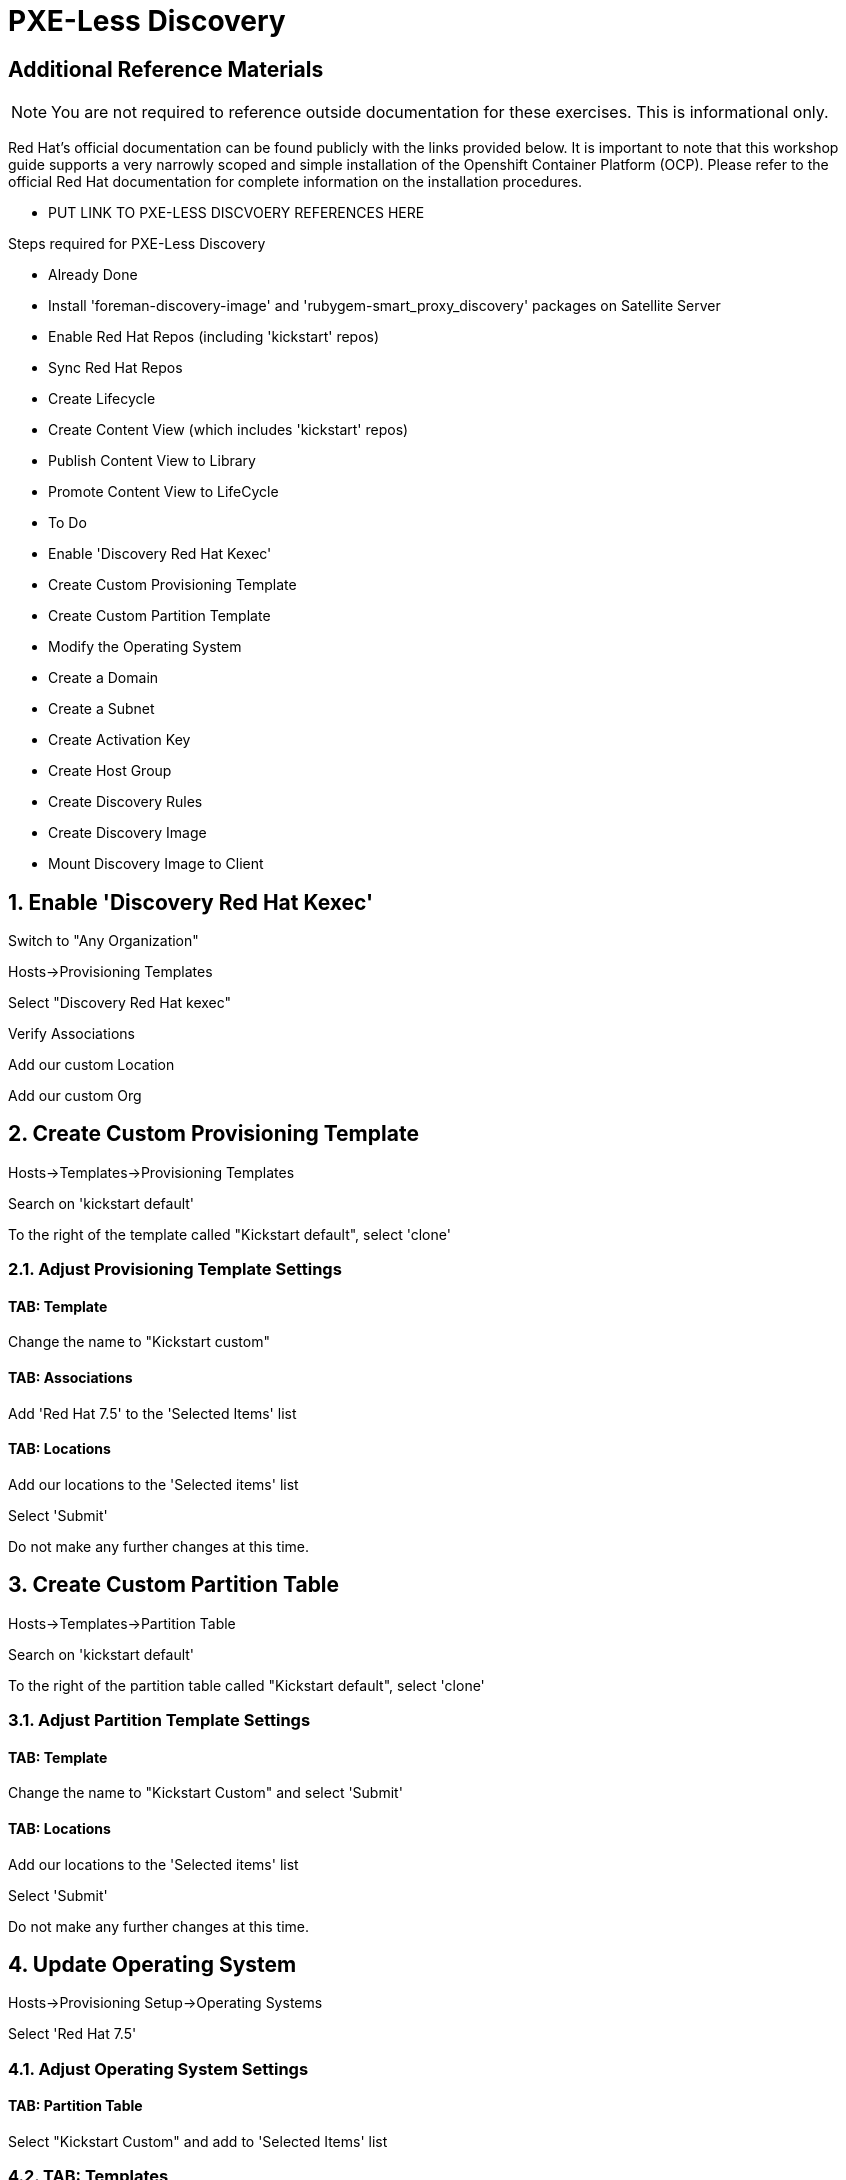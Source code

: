 :sectnums:
:sectnumlevels: 2
ifdef::env-github[]
:tip-caption: :bulb:
:note-caption: :information_source:
:important-caption: :heavy_exclamation_mark:
:caution-caption: :fire:
:warning-caption: :warning:
endif::[]

= PXE-Less Discovery

[discrete]
== Additional Reference Materials

NOTE: You are not required to reference outside documentation for these exercises.  This is informational only.

Red Hat's official documentation can be found publicly with the links provided below.  It is important to note that this workshop guide supports a very narrowly scoped and simple installation of the Openshift Container Platform (OCP).  Please refer to the official Red Hat documentation for complete information on the installation procedures.


    * PUT LINK TO PXE-LESS DISCVOERY REFERENCES HERE

Steps required for PXE-Less Discovery

  * Already Done
    * Install 'foreman-discovery-image' and 'rubygem-smart_proxy_discovery' packages on Satellite Server
    * Enable Red Hat Repos (including 'kickstart' repos)
    * Sync Red Hat Repos
    * Create Lifecycle
    * Create Content View (which includes 'kickstart' repos)
    * Publish Content View to Library
    * Promote Content View to LifeCycle
    
  * To Do
    * Enable 'Discovery Red Hat Kexec'
    * Create Custom Provisioning Template
    * Create Custom Partition Template
    * Modify the Operating System
    * Create a Domain
    * Create a Subnet
    * Create Activation Key
    * Create Host Group
    * Create Discovery Rules
    * Create Discovery Image
    * Mount Discovery Image to Client


== Enable 'Discovery Red Hat Kexec'

Switch to "Any Organization"

Hosts->Provisioning Templates

Select "Discovery Red Hat kexec"

Verify Associations

Add our custom Location

Add our custom Org

== Create Custom Provisioning Template

Hosts->Templates->Provisioning Templates

Search on 'kickstart default'

To the right of the template called "Kickstart default", select 'clone'

=== Adjust Provisioning Template Settings

==== TAB: Template

Change the name to "Kickstart custom"

==== TAB: Associations

Add 'Red Hat 7.5' to the 'Selected Items' list

==== TAB: Locations

Add our locations to the 'Selected items' list

Select 'Submit'

Do not make any further changes at this time.



== Create Custom Partition Table

Hosts->Templates->Partition Table

Search on 'kickstart default'

To the right of the partition table called "Kickstart default", select 'clone'

=== Adjust Partition Template Settings

==== TAB: Template

Change the name to "Kickstart Custom" and select 'Submit'

==== TAB: Locations

Add our locations to the 'Selected items' list

Select 'Submit'

Do not make any further changes at this time.



== Update Operating System

Hosts->Provisioning Setup->Operating Systems

Select 'Red Hat 7.5'

=== Adjust Operating System Settings

==== TAB: Partition Table

Select "Kickstart Custom" and add to 'Selected Items' list

=== TAB: Templates

Provisioning Template: 'Kickstart Custom'
Discovery Kexec template: 'Discovery Red Hat kexec'

Select 'Submit'

Do not make any further changes at this time.



== Create a Domain

https://access.redhat.com/solutions/1165743

Click on Administer -> Organizations 
Click on "Domains" default domain should be listed, select it.
Click on Submit.
Click on Administer -> Locations 
Click on "Domains" default domain should be listed, select it.
Click on Submit.



== Create a Subnet

Enter the basic network info required for the client to communicate with the Satellite



== Create Activation Key

Content->LifeCycles->Activation Keys

Select 'Create Activation Key'

Name the key 'Custom Key'

Select the appropriate Environment

Select the appropriate Content View

Select 'Save'

Now that the Activation Key has been created, we need to make further associations.

=== Adjust Activation Key Settings

==== TAB: Subscriptions

Select 'Add'

Choose the current entitlement to associate with this Activation Key.

Select 'Add Selected'

Return to the List/Remove tab and you should see the entitlement listed

Select 'Submit'

Do not make any further changes at this time.



== Create Host Group

Configure->Host Groups

Select 'Create Host Group'

=== Adjust Host Group Settings

==== TAB: Host Group

Name: Custom
Lifecycle Environment: Dev
Content View: R7
Content Source: satellite.example.com

Leave everything else as default

==== TAB: Operating System

Architecture: x86_64
Operating System: RedHat 7.5
Media Selection: Synced Content
Synced Content: Red Hat Enterprise Linux 7 Server Kickstart x86_64 7.5
Partition Table: 'Kickstart Custom'
PXE loader: PXELinux BIOS
Root Pass: redhat123

==== TAB: Locations

Add our location

==== TAB: Organization

Add our organization

Select 'Submit'

Do not make any further changes at this time.



== Create Discovery Rules

Configure->Discovery Rules

==== TAB: Primary

Name: Custom
Search: facts.custom=true
Host Group: Custom
Hostname: <%= @host.facts['nmprimary_dhcp4_option_host_name'] %>

==== TAB: Locations

add our location

==== Organization

Add our organization

Select 'Submit'

Do not make any further changes at this time.



## Host Group
Select whatever we created above

## Enable Auto Discovery Provisioning
Administer->Settings / Discovered / "Auto provisioning"



== Create Discovery Image





== Mount Discovery Image to Client



.[root@workstation OCP-Workshop]# - RAW INSTRUCTIONS
----

Configure the Discovery Red Hat Kexec

Switch to "Any Organization"
Hosts->Provisioning Templates
Select "Discovery Red Hat kexec"
Verify Associations
Add our custom Location
Add our custom Org


Create Custom Partition Table
Hosts->Templates/Partition Tables
Clone "Kickstart default"
Make adjustments:
Name: Oath-Workstation-PT
OS Family: Red Hat


EXAMPLE:

<%#
kind: ptable
name: My Workstation Partitions
model: Ptable
oses:
- CentOS
- Fedora
- RedHat
%>
zerombr
clearpart --all --initlabel

clearpart --drives=sda --all
part /boot --fstype=xfs --size=512 --ondisk=sda --asprimary
part pv.01 --size=1024 --grow --ondisk=sda --asprimary
volgroup vg_rhel pv.01
logvol /     --fstype=xfs  --vgname=vg_rhel --name=root   --size=6144 --grow
logvol /var  --fstype=xfs  --vgname=vg_rhel --name=var    --size=4096
logvol /home --fstype=xfs  --vgname=vg_rhel --name=home   --size=2048
logvol /tmp  --fstype=xfs  --vgname=vg_rhel --name=tmp    --size=2048
logvol swap  --fstype=swap --vgname=vg_rhel --name=swap01 --size=2048


## Associate with Organization

## Associate with with Operating System 

Hosts->Operating Systems
Partition Table Tab, add new custom partitioning scheme to  association table

Create Domain



Create Subnet



Create Activation Key

## Create Activation Key
Oath-Workstation-AK
Select Environment
Select Content View

## Add subscription

## Add Repository Sets


Hostgroup

## Create Host Group
Configure->Host Groups

## Network
Select Domain
I did not have to select Subnets

## Select Custom Partitioning Template
Operating System tab, select new partition scheme

## Parameters

## Global Parameter: don't upgrade packages during installation
package_upgrade=false

## Associate Activation Key



Create Ansible Role

cd /etc/ansible/roles
ansible-galaxy init Oath-Workstation-20181204

## ../tasks/main.yml

---
- name: INCLUDE| additional-pkgs.yml
  include_tasks: additional-pkgs.yml

---
- name: INCLUDE| enable-gui.yml
  include_tasks: enable-gui.yml


## ../tasks/additional-pkgs.yml

---
- name: YUM| Install misc required packages for desktop
  yum: name=screen,wget,git,net-tools,bind-utils,yum-utils,bash-completion,sos,psacct,lynx state=installed

## ../tasks/enable-gui.yml

---
- name: SHELL| Call systemctl to set graphical mode
  shell:
    cmd: systemctl set-default graphical.target


## Import Ansible Role
Configure->Ansible->Roles

## Add Ansible Role to Host Group


## Create Subnet


## Create Domains

Discovery Rule

Configure->Discovery Ruless

## Add Search
facts.oath-workstation=true

## Host Group
Select whatever we created above

## Enable Auto Discovery Provisioning
Administer->Settings / Discovered / "Auto provisioning"

POST Install Setup
## Continued Installation/Customization
?? updates

PROVISIONING BARE METAL HOSTS
Reference Documentation
https://access.redhat.com/documentation/en-us/red_hat_satellite/6.4/html/provisioning_guide/provisioning_bare_metal_hosts

## Associate Kexec provisioning template with our org/location
Select Organization to Any Organization
Select Location to Any Location
Hosts->Templates/Provisioning
Search kexec
Location & Org Tab, add our org and location
Save

## Create Puppet Environment and Associate it org/loc

## Create Host Group and Associate it org/loc

## Create Subnet and Associate it org/loc

## Copy ISO image to CD or USB thumb 
cd /usr/share/foreman-discovery-image





At the Client Procedures

INSTALLATION

## Boot Host/VM with Discovery ISO (non-auto / customized)
select DHCP / Manual
select provisioning interface
enter any facts (key=value pairs)
submit and be-discovered


## Back at the WebUI (If NOT Auto Provisioned)
Hosts->Discovered Host
  select provision
  if all options at correct stored in the Host Group it should kexec and launch

## Upgrade Host








EXTRA JUNK

## Remaster Discovery ISO

## Create custom discovery image (only if customizing the iso)
cd /usr/share/foreman-discovery-image

#
discovery-remaster foreman-discovery-image-3.5.3-1.iso "proxy.url=https://sat64-test.lab.linuxsoup.com proxy.type=server fdi.pxfactname1=oath fdi.pxfactvalue1=true fdi.pxauto=1"


##
goferd was pointing to wrong port (ie: old package from Common is NOT was to use)


## Hostname examples for Discovery Rules


<%= @host.facts['nmprimary_dhcp4_option_host_name'] %>

## GRUB2 config for discovery iso
cp foreman-discovery-iso-W.X.Y-Z.iso /boot

vi /etc/grub.d/40_custom

#!/bin/sh
exec tail -n +3 $0
# This file provides an easy way to add custom menu entries.  Simply type the
# menu entries you want to add after this comment.  Be careful not to change
# the 'exec tail' line above.
menuentry "Discovery Image ISO" {
        set isofile="/foreman-discovery-image-3.5.3-1.iso"
        loopback loop (hd0,1)${isofile}
        syslinux_source (loop)/isolinux/isolinux.bin
        syslinux_configfile (loop)/isolinux/isolinux.cfg
}

## Provisioning Template Customization Example for %packages block
## set a parameter in the HostGroup "oath_workstation_pkgs = true"

<% if host_param('oath_workstation_pkgs') == 'true' %>
@GNOME
@Graphical Administration Tools
@Guest Desktop Agents
@Remote Desktop Clients
@Virtualization Client
@Virtualization Tools
@Fonts
@X11
<% end -%>

## Provisioning Template Customization Example for %post-install, right before ansible callback
## set a parameter in the HostGroup "oath_workstation_pkgs = true"

<% if host_param('oath_workstation_pkgs') == 'true' -%>
systemctl set-default graphical.target
<% end -%>




##Building Satellite Discovery Image
https://access.redhat.com/documentation/en-us/red_hat_satellite/6.4/html/provisioning_guide/provisioning_bare_metal_hosts#building_a_satellite_discovery_image


## Start & Stop Satellite Services
katello-service start
katello-service stop


## If you monkey with filesystems and volumes (ie: move things around)
restorecon -R {directory}


## Task cleanup
https://access.redhat.com/solutions/275573

----

[discrete]
== End of Unit

*Next:* link:Intro-Ansible.adoc[Introduction to Ansible]

link:../SAT6-Workshop.adoc[Return to TOC]

////
Always end files with a blank line to avoid include problems.
////

